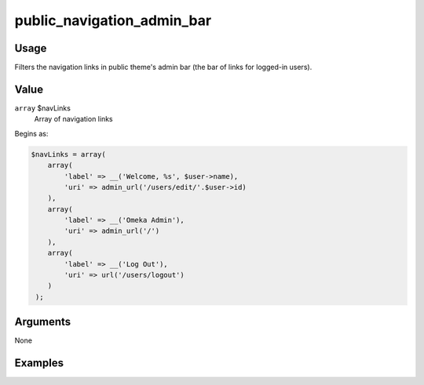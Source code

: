 
###########################
public_navigation_admin_bar
###########################


*****
Usage
*****

Filters the navigation links in public theme's admin bar (the bar of links for logged-in users).

*****
Value
*****

``array`` $navLinks
    Array of navigation links
    
Begins as:

.. code-block:: php

    $navLinks = array(
        array(
            'label' => __('Welcome, %s', $user->name),
            'uri' => admin_url('/users/edit/'.$user->id)
        ),
        array(
            'label' => __('Omeka Admin'),
            'uri' => admin_url('/')
        ),
        array(
            'label' => __('Log Out'),
            'uri' => url('/users/logout')
        )
     );
     
     
*********
Arguments
*********

None

********
Examples
********

         
